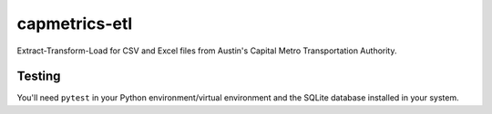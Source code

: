==============
capmetrics-etl
==============

Extract-Transform-Load for CSV and Excel files from Austin's Capital Metro Transportation Authority.

Testing
-------

You'll need ``pytest`` in your Python environment/virtual environment and the SQLite
database installed in your system.